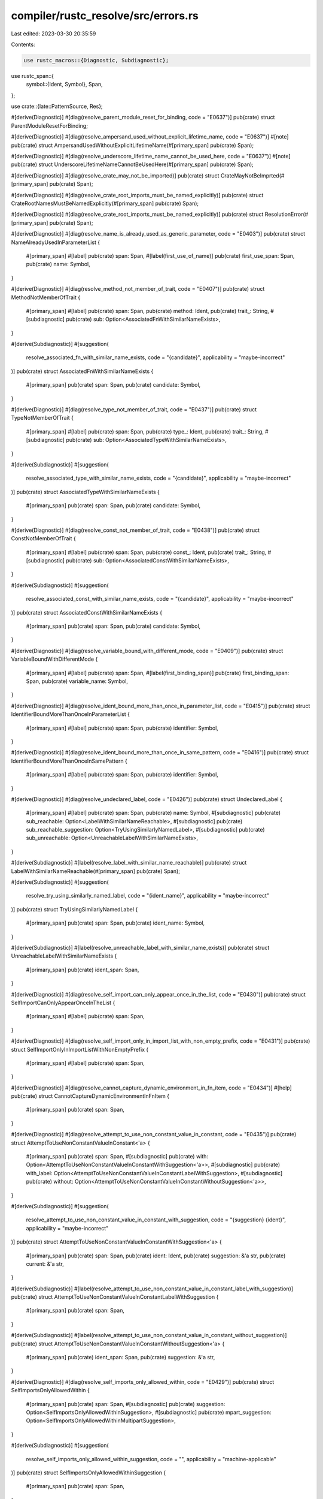 compiler/rustc_resolve/src/errors.rs
====================================

Last edited: 2023-03-30 20:35:59

Contents:

.. code-block:: rs

    use rustc_macros::{Diagnostic, Subdiagnostic};
use rustc_span::{
    symbol::{Ident, Symbol},
    Span,
};

use crate::{late::PatternSource, Res};

#[derive(Diagnostic)]
#[diag(resolve_parent_module_reset_for_binding, code = "E0637")]
pub(crate) struct ParentModuleResetForBinding;

#[derive(Diagnostic)]
#[diag(resolve_ampersand_used_without_explicit_lifetime_name, code = "E0637")]
#[note]
pub(crate) struct AmpersandUsedWithoutExplicitLifetimeName(#[primary_span] pub(crate) Span);

#[derive(Diagnostic)]
#[diag(resolve_underscore_lifetime_name_cannot_be_used_here, code = "E0637")]
#[note]
pub(crate) struct UnderscoreLifetimeNameCannotBeUsedHere(#[primary_span] pub(crate) Span);

#[derive(Diagnostic)]
#[diag(resolve_crate_may_not_be_imported)]
pub(crate) struct CrateMayNotBeImprted(#[primary_span] pub(crate) Span);

#[derive(Diagnostic)]
#[diag(resolve_crate_root_imports_must_be_named_explicitly)]
pub(crate) struct CrateRootNamesMustBeNamedExplicitly(#[primary_span] pub(crate) Span);

#[derive(Diagnostic)]
#[diag(resolve_crate_root_imports_must_be_named_explicitly)]
pub(crate) struct ResolutionError(#[primary_span] pub(crate) Span);

#[derive(Diagnostic)]
#[diag(resolve_name_is_already_used_as_generic_parameter, code = "E0403")]
pub(crate) struct NameAlreadyUsedInParameterList {
    #[primary_span]
    #[label]
    pub(crate) span: Span,
    #[label(first_use_of_name)]
    pub(crate) first_use_span: Span,
    pub(crate) name: Symbol,
}

#[derive(Diagnostic)]
#[diag(resolve_method_not_member_of_trait, code = "E0407")]
pub(crate) struct MethodNotMemberOfTrait {
    #[primary_span]
    #[label]
    pub(crate) span: Span,
    pub(crate) method: Ident,
    pub(crate) trait_: String,
    #[subdiagnostic]
    pub(crate) sub: Option<AssociatedFnWithSimilarNameExists>,
}

#[derive(Subdiagnostic)]
#[suggestion(
    resolve_associated_fn_with_similar_name_exists,
    code = "{candidate}",
    applicability = "maybe-incorrect"
)]
pub(crate) struct AssociatedFnWithSimilarNameExists {
    #[primary_span]
    pub(crate) span: Span,
    pub(crate) candidate: Symbol,
}

#[derive(Diagnostic)]
#[diag(resolve_type_not_member_of_trait, code = "E0437")]
pub(crate) struct TypeNotMemberOfTrait {
    #[primary_span]
    #[label]
    pub(crate) span: Span,
    pub(crate) type_: Ident,
    pub(crate) trait_: String,
    #[subdiagnostic]
    pub(crate) sub: Option<AssociatedTypeWithSimilarNameExists>,
}

#[derive(Subdiagnostic)]
#[suggestion(
    resolve_associated_type_with_similar_name_exists,
    code = "{candidate}",
    applicability = "maybe-incorrect"
)]
pub(crate) struct AssociatedTypeWithSimilarNameExists {
    #[primary_span]
    pub(crate) span: Span,
    pub(crate) candidate: Symbol,
}

#[derive(Diagnostic)]
#[diag(resolve_const_not_member_of_trait, code = "E0438")]
pub(crate) struct ConstNotMemberOfTrait {
    #[primary_span]
    #[label]
    pub(crate) span: Span,
    pub(crate) const_: Ident,
    pub(crate) trait_: String,
    #[subdiagnostic]
    pub(crate) sub: Option<AssociatedConstWithSimilarNameExists>,
}

#[derive(Subdiagnostic)]
#[suggestion(
    resolve_associated_const_with_similar_name_exists,
    code = "{candidate}",
    applicability = "maybe-incorrect"
)]
pub(crate) struct AssociatedConstWithSimilarNameExists {
    #[primary_span]
    pub(crate) span: Span,
    pub(crate) candidate: Symbol,
}

#[derive(Diagnostic)]
#[diag(resolve_variable_bound_with_different_mode, code = "E0409")]
pub(crate) struct VariableBoundWithDifferentMode {
    #[primary_span]
    #[label]
    pub(crate) span: Span,
    #[label(first_binding_span)]
    pub(crate) first_binding_span: Span,
    pub(crate) variable_name: Symbol,
}

#[derive(Diagnostic)]
#[diag(resolve_ident_bound_more_than_once_in_parameter_list, code = "E0415")]
pub(crate) struct IdentifierBoundMoreThanOnceInParameterList {
    #[primary_span]
    #[label]
    pub(crate) span: Span,
    pub(crate) identifier: Symbol,
}

#[derive(Diagnostic)]
#[diag(resolve_ident_bound_more_than_once_in_same_pattern, code = "E0416")]
pub(crate) struct IdentifierBoundMoreThanOnceInSamePattern {
    #[primary_span]
    #[label]
    pub(crate) span: Span,
    pub(crate) identifier: Symbol,
}

#[derive(Diagnostic)]
#[diag(resolve_undeclared_label, code = "E0426")]
pub(crate) struct UndeclaredLabel {
    #[primary_span]
    #[label]
    pub(crate) span: Span,
    pub(crate) name: Symbol,
    #[subdiagnostic]
    pub(crate) sub_reachable: Option<LabelWithSimilarNameReachable>,
    #[subdiagnostic]
    pub(crate) sub_reachable_suggestion: Option<TryUsingSimilarlyNamedLabel>,
    #[subdiagnostic]
    pub(crate) sub_unreachable: Option<UnreachableLabelWithSimilarNameExists>,
}

#[derive(Subdiagnostic)]
#[label(resolve_label_with_similar_name_reachable)]
pub(crate) struct LabelWithSimilarNameReachable(#[primary_span] pub(crate) Span);

#[derive(Subdiagnostic)]
#[suggestion(
    resolve_try_using_similarly_named_label,
    code = "{ident_name}",
    applicability = "maybe-incorrect"
)]
pub(crate) struct TryUsingSimilarlyNamedLabel {
    #[primary_span]
    pub(crate) span: Span,
    pub(crate) ident_name: Symbol,
}

#[derive(Subdiagnostic)]
#[label(resolve_unreachable_label_with_similar_name_exists)]
pub(crate) struct UnreachableLabelWithSimilarNameExists {
    #[primary_span]
    pub(crate) ident_span: Span,
}

#[derive(Diagnostic)]
#[diag(resolve_self_import_can_only_appear_once_in_the_list, code = "E0430")]
pub(crate) struct SelfImportCanOnlyAppearOnceInTheList {
    #[primary_span]
    #[label]
    pub(crate) span: Span,
}

#[derive(Diagnostic)]
#[diag(resolve_self_import_only_in_import_list_with_non_empty_prefix, code = "E0431")]
pub(crate) struct SelfImportOnlyInImportListWithNonEmptyPrefix {
    #[primary_span]
    #[label]
    pub(crate) span: Span,
}

#[derive(Diagnostic)]
#[diag(resolve_cannot_capture_dynamic_environment_in_fn_item, code = "E0434")]
#[help]
pub(crate) struct CannotCaptureDynamicEnvironmentInFnItem {
    #[primary_span]
    pub(crate) span: Span,
}

#[derive(Diagnostic)]
#[diag(resolve_attempt_to_use_non_constant_value_in_constant, code = "E0435")]
pub(crate) struct AttemptToUseNonConstantValueInConstant<'a> {
    #[primary_span]
    pub(crate) span: Span,
    #[subdiagnostic]
    pub(crate) with: Option<AttemptToUseNonConstantValueInConstantWithSuggestion<'a>>,
    #[subdiagnostic]
    pub(crate) with_label: Option<AttemptToUseNonConstantValueInConstantLabelWithSuggestion>,
    #[subdiagnostic]
    pub(crate) without: Option<AttemptToUseNonConstantValueInConstantWithoutSuggestion<'a>>,
}

#[derive(Subdiagnostic)]
#[suggestion(
    resolve_attempt_to_use_non_constant_value_in_constant_with_suggestion,
    code = "{suggestion} {ident}",
    applicability = "maybe-incorrect"
)]
pub(crate) struct AttemptToUseNonConstantValueInConstantWithSuggestion<'a> {
    #[primary_span]
    pub(crate) span: Span,
    pub(crate) ident: Ident,
    pub(crate) suggestion: &'a str,
    pub(crate) current: &'a str,
}

#[derive(Subdiagnostic)]
#[label(resolve_attempt_to_use_non_constant_value_in_constant_label_with_suggestion)]
pub(crate) struct AttemptToUseNonConstantValueInConstantLabelWithSuggestion {
    #[primary_span]
    pub(crate) span: Span,
}

#[derive(Subdiagnostic)]
#[label(resolve_attempt_to_use_non_constant_value_in_constant_without_suggestion)]
pub(crate) struct AttemptToUseNonConstantValueInConstantWithoutSuggestion<'a> {
    #[primary_span]
    pub(crate) ident_span: Span,
    pub(crate) suggestion: &'a str,
}

#[derive(Diagnostic)]
#[diag(resolve_self_imports_only_allowed_within, code = "E0429")]
pub(crate) struct SelfImportsOnlyAllowedWithin {
    #[primary_span]
    pub(crate) span: Span,
    #[subdiagnostic]
    pub(crate) suggestion: Option<SelfImportsOnlyAllowedWithinSuggestion>,
    #[subdiagnostic]
    pub(crate) mpart_suggestion: Option<SelfImportsOnlyAllowedWithinMultipartSuggestion>,
}

#[derive(Subdiagnostic)]
#[suggestion(
    resolve_self_imports_only_allowed_within_suggestion,
    code = "",
    applicability = "machine-applicable"
)]
pub(crate) struct SelfImportsOnlyAllowedWithinSuggestion {
    #[primary_span]
    pub(crate) span: Span,
}

#[derive(Subdiagnostic)]
#[multipart_suggestion(
    resolve_self_imports_only_allowed_within_multipart_suggestion,
    applicability = "machine-applicable"
)]
pub(crate) struct SelfImportsOnlyAllowedWithinMultipartSuggestion {
    #[suggestion_part(code = "{{")]
    pub(crate) multipart_start: Span,
    #[suggestion_part(code = "}}")]
    pub(crate) multipart_end: Span,
}

#[derive(Diagnostic)]
#[diag(resolve_binding_shadows_something_unacceptable, code = "E0530")]
pub(crate) struct BindingShadowsSomethingUnacceptable<'a> {
    #[primary_span]
    #[label]
    pub(crate) span: Span,
    pub(crate) shadowing_binding: PatternSource,
    pub(crate) shadowed_binding: Res,
    pub(crate) article: &'a str,
    #[subdiagnostic]
    pub(crate) sub_suggestion: Option<BindingShadowsSomethingUnacceptableSuggestion>,
    #[label(label_shadowed_binding)]
    pub(crate) shadowed_binding_span: Span,
    pub(crate) participle: &'a str,
    pub(crate) name: Symbol,
}

#[derive(Subdiagnostic)]
#[suggestion(
    resolve_binding_shadows_something_unacceptable_suggestion,
    code = "{name}(..)",
    applicability = "unspecified"
)]
pub(crate) struct BindingShadowsSomethingUnacceptableSuggestion {
    #[primary_span]
    pub(crate) span: Span,
    pub(crate) name: Symbol,
}

#[derive(Diagnostic)]
#[diag(resolve_forward_declared_generic_param, code = "E0128")]
pub(crate) struct ForwardDeclaredGenericParam {
    #[primary_span]
    #[label]
    pub(crate) span: Span,
}

#[derive(Diagnostic)]
#[diag(resolve_param_in_ty_of_const_param, code = "E0770")]
pub(crate) struct ParamInTyOfConstParam {
    #[primary_span]
    #[label]
    pub(crate) span: Span,
    pub(crate) name: Symbol,
}

#[derive(Diagnostic)]
#[diag(resolve_self_in_generic_param_default, code = "E0735")]
pub(crate) struct SelfInGenericParamDefault {
    #[primary_span]
    #[label]
    pub(crate) span: Span,
}

#[derive(Diagnostic)]
#[diag(resolve_param_in_non_trivial_anon_const)]
pub(crate) struct ParamInNonTrivialAnonConst {
    #[primary_span]
    #[label]
    pub(crate) span: Span,
    pub(crate) name: Symbol,
    #[subdiagnostic]
    pub(crate) sub_is_type: ParamInNonTrivialAnonConstIsType,
    #[subdiagnostic]
    pub(crate) help: Option<ParamInNonTrivialAnonConstHelp>,
}

#[derive(Subdiagnostic)]
#[help(resolve_param_in_non_trivial_anon_const_help)]
pub(crate) struct ParamInNonTrivialAnonConstHelp;

#[derive(Subdiagnostic)]
pub(crate) enum ParamInNonTrivialAnonConstIsType {
    #[note(resolve_param_in_non_trivial_anon_const_sub_type)]
    AType,
    #[help(resolve_param_in_non_trivial_anon_const_sub_non_type)]
    NotAType { name: Symbol },
}

#[derive(Diagnostic)]
#[diag(resolve_unreachable_label, code = "E0767")]
#[note]
pub(crate) struct UnreachableLabel {
    #[primary_span]
    #[label]
    pub(crate) span: Span,
    pub(crate) name: Symbol,
    #[label(label_definition_span)]
    pub(crate) definition_span: Span,
    #[subdiagnostic]
    pub(crate) sub_suggestion: Option<UnreachableLabelSubSuggestion>,
    #[subdiagnostic]
    pub(crate) sub_suggestion_label: Option<UnreachableLabelSubLabel>,
    #[subdiagnostic]
    pub(crate) sub_unreachable_label: Option<UnreachableLabelSubLabelUnreachable>,
}

#[derive(Subdiagnostic)]
#[suggestion(
    resolve_unreachable_label_suggestion_use_similarly_named,
    code = "{ident_name}",
    applicability = "maybe-incorrect"
)]
pub(crate) struct UnreachableLabelSubSuggestion {
    #[primary_span]
    pub(crate) span: Span,
    pub(crate) ident_name: Symbol,
}

#[derive(Subdiagnostic)]
#[label(resolve_unreachable_label_similar_name_reachable)]
pub(crate) struct UnreachableLabelSubLabel {
    #[primary_span]
    pub(crate) ident_span: Span,
}

#[derive(Subdiagnostic)]
#[label(resolve_unreachable_label_similar_name_unreachable)]
pub(crate) struct UnreachableLabelSubLabelUnreachable {
    #[primary_span]
    pub(crate) ident_span: Span,
}

#[derive(Diagnostic)]
#[diag(resolve_trait_impl_mismatch, code = "{code}")]
pub(crate) struct TraitImplMismatch {
    #[primary_span]
    #[label]
    pub(crate) span: Span,
    pub(crate) name: Symbol,
    pub(crate) kind: String,
    #[label(label_trait_item)]
    pub(crate) trait_item_span: Span,
    pub(crate) trait_path: String,
    pub(crate) code: String,
}

#[derive(Diagnostic)]
#[diag(resolve_invalid_asm_sym)]
#[help]
pub(crate) struct InvalidAsmSym {
    #[primary_span]
    #[label]
    pub(crate) span: Span,
}

#[derive(Diagnostic)]
#[diag(resolve_trait_impl_duplicate, code = "E0201")]
pub(crate) struct TraitImplDuplicate {
    #[primary_span]
    #[label]
    pub(crate) span: Span,
    #[label(old_span_label)]
    pub(crate) old_span: Span,
    #[label(trait_item_span)]
    pub(crate) trait_item_span: Span,
    pub(crate) name: Symbol,
}

#[derive(Diagnostic)]
#[diag(resolve_relative_2018)]
pub(crate) struct Relative2018 {
    #[primary_span]
    pub(crate) span: Span,
    #[suggestion(code = "crate::{path_str}", applicability = "maybe-incorrect")]
    pub(crate) path_span: Span,
    pub(crate) path_str: String,
}

#[derive(Diagnostic)]
#[diag(resolve_ancestor_only, code = "E0742")]
pub(crate) struct AncestorOnly(#[primary_span] pub(crate) Span);

#[derive(Diagnostic)]
#[diag(resolve_expected_found, code = "E0577")]
pub(crate) struct ExpectedFound {
    #[primary_span]
    #[label]
    pub(crate) span: Span,
    pub(crate) res: Res,
    pub(crate) path_str: String,
}

#[derive(Diagnostic)]
#[diag(resolve_indeterminate, code = "E0578")]
pub(crate) struct Indeterminate(#[primary_span] pub(crate) Span);

#[derive(Diagnostic)]
#[diag(resolve_module_only)]
pub(crate) struct ModuleOnly(#[primary_span] pub(crate) Span);


